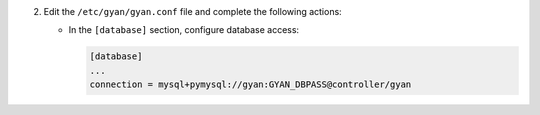 2. Edit the ``/etc/gyan/gyan.conf`` file and complete the following
   actions:

   * In the ``[database]`` section, configure database access:

     .. code-block:: ini

        [database]
        ...
        connection = mysql+pymysql://gyan:GYAN_DBPASS@controller/gyan
